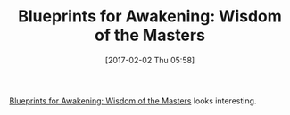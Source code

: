 #+BLOG: wisdomandwonder
#+POSTID: 10510
#+DATE: [2017-02-02 Thu 05:58]
#+OPTIONS: toc:nil num:nil todo:nil pri:nil tags:nil ^:nil
#+CATEGORY: Article
#+TAGS: Science, Yoga, philosophy
#+TITLE: Blueprints for Awakening: Wisdom of the Masters

[[http://amzn.to/2kVb5pa][Blueprints for Awakening: Wisdom of the Masters]] looks interesting.
